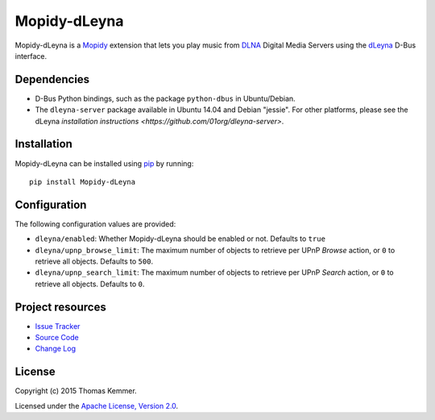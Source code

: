 Mopidy-dLeyna
========================================================================

Mopidy-dLeyna is a Mopidy_ extension that lets you play music from
DLNA_ Digital Media Servers using the dLeyna_ D-Bus interface.


Dependencies
------------------------------------------------------------------------

- D-Bus Python bindings, such as the package ``python-dbus`` in
  Ubuntu/Debian.

- The ``dleyna-server`` package available in Ubuntu 14.04 and Debian
  "jessie".  For other platforms, please see the dLeyna `installation
  instructions <https://github.com/01org/dleyna-server>`.


Installation
------------------------------------------------------------------------

Mopidy-dLeyna can be installed using pip_ by running::

  pip install Mopidy-dLeyna


Configuration
------------------------------------------------------------------------

The following configuration values are provided:

- ``dleyna/enabled``: Whether Mopidy-dLeyna should be enabled or not.
  Defaults to ``true``
  
- ``dleyna/upnp_browse_limit``: The maximum number of objects to
  retrieve per UPnP `Browse` action, or ``0`` to retrieve all objects.
  Defaults to ``500``.
    
- ``dleyna/upnp_search_limit``: The maximum number of objects to
  retrieve per UPnP `Search` action, or ``0`` to retrieve all objects.
  Defaults to ``0``.


Project resources
------------------------------------------------------------------------

.. image:: https://img.shields.io/pypi/v/Mopidy-dLeyna.svg?style=flat
    :target: https://pypi.python.org/pypi/Mopidy-dLeyna/
    :alt: Latest PyPI version

.. image:: https://img.shields.io/pypi/dm/Mopidy-dLeyna.svg?style=flat
    :target: https://pypi.python.org/pypi/Mopidy-dLeyna/
    :alt: Number of PyPI downloads

.. image:: https://img.shields.io/travis/tkem/mopidy-dleyna/master.svg?style=flat
    :target: https://travis-ci.org/tkem/mopidy-dleyna
    :alt: Travis CI build status

.. image:: https://img.shields.io/coveralls/tkem/mopidy-dleyna/master.svg?style=flat
   :target: https://coveralls.io/r/tkem/mopidy-dleyna?branch=master
   :alt: Test coverage

- `Issue Tracker`_
- `Source Code`_
- `Change Log`_


License
------------------------------------------------------------------------

Copyright (c) 2015 Thomas Kemmer.

Licensed under the `Apache License, Version 2.0`_.


.. _Mopidy: http://www.mopidy.com/
.. _DLNA: http://www.dlna.org/
.. _dLeyna: http://01.org/dleyna

.. _pip: https://pip.pypa.io/en/latest/

.. _Issue Tracker: https://github.com/tkem/mopidy-dleyna/issues/
.. _Source Code: https://github.com/tkem/mopidy-dleyna/
.. _Change Log: https://github.com/tkem/mopidy-dleyna/blob/master/CHANGES.rst

.. _Apache License, Version 2.0: http://www.apache.org/licenses/LICENSE-2.0
